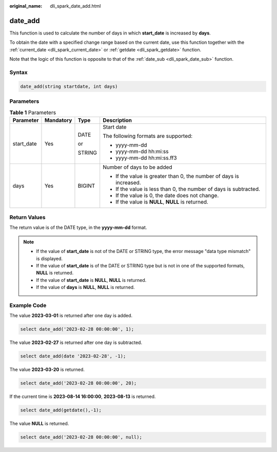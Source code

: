 :original_name: dli_spark_date_add.html

.. _dli_spark_date_add:

date_add
========

This function is used to calculate the number of days in which **start_date** is increased by **days**.

To obtain the date with a specified change range based on the current date, use this function together with the :ref:`current_date <dli_spark_current_date>` or :ref:`getdate <dli_spark_getdate>` function.

Note that the logic of this function is opposite to that of the :ref:`date_sub <dli_spark_date_sub>` function.

Syntax
------

.. code-block::

   date_add(string startdate, int days)

Parameters
----------

.. table:: **Table 1** Parameters

   +-----------------+-----------------+-----------------+---------------------------------------------------------------------+
   | Parameter       | Mandatory       | Type            | Description                                                         |
   +=================+=================+=================+=====================================================================+
   | start_date      | Yes             | DATE            | Start date                                                          |
   |                 |                 |                 |                                                                     |
   |                 |                 | or              | The following formats are supported:                                |
   |                 |                 |                 |                                                                     |
   |                 |                 | STRING          | -  yyyy-mm-dd                                                       |
   |                 |                 |                 | -  yyyy-mm-dd hh:mi:ss                                              |
   |                 |                 |                 | -  yyyy-mm-dd hh:mi:ss.ff3                                          |
   +-----------------+-----------------+-----------------+---------------------------------------------------------------------+
   | days            | Yes             | BIGINT          | Number of days to be added                                          |
   |                 |                 |                 |                                                                     |
   |                 |                 |                 | -  If the value is greater than 0, the number of days is increased. |
   |                 |                 |                 | -  If the value is less than 0, the number of days is subtracted.   |
   |                 |                 |                 | -  If the value is 0, the date does not change.                     |
   |                 |                 |                 | -  If the value is **NULL**, **NULL** is returned.                  |
   +-----------------+-----------------+-----------------+---------------------------------------------------------------------+

Return Values
-------------

The return value is of the DATE type, in the **yyyy-mm-dd** format.

.. note::

   -  If the value of **start_date** is not of the DATE or STRING type, the error message "data type mismatch" is displayed.
   -  If the value of **start_date** is of the DATE or STRING type but is not in one of the supported formats, **NULL** is returned.
   -  If the value of **start_date** is **NULL**, **NULL** is returned.
   -  If the value of **days** is **NULL**, **NULL** is returned.

Example Code
------------

The value **2023-03-01** is returned after one day is added.

.. code-block::

   select date_add('2023-02-28 00:00:00', 1);

The value **2023-02-27** is returned after one day is subtracted.

.. code-block::

   select date_add(date '2023-02-28', -1);

The value **2023-03-20** is returned.

.. code-block::

   select date_add('2023-02-28 00:00:00', 20);

If the current time is **2023-08-14 16:00:00**, **2023-08-13** is returned.

.. code-block::

   select date_add(getdate(),-1);

The value **NULL** is returned.

.. code-block::

   select date_add('2023-02-28 00:00:00', null);
